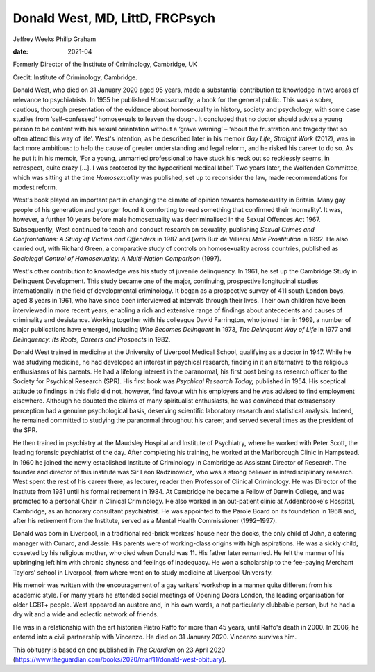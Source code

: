 ================================
Donald West, MD, LittD, FRCPsych
================================



Jeffrey Weeks
Philip Graham

:date: 2021-04


.. contents::
   :depth: 3
..

Formerly Director of the Institute of Criminology, Cambridge, UK

Credit: Institute of Criminology, Cambridge.

Donald West, who died on 31 January 2020 aged 95 years, made a
substantial contribution to knowledge in two areas of relevance to
psychiatrists. In 1955 he published *Homosexuality*, a book for the
general public. This was a sober, cautious, thorough presentation of the
evidence about homosexuality in history, society and psychology, with
some case studies from ‘self-confessed’ homosexuals to leaven the dough.
It concluded that no doctor should advise a young person to be content
with his sexual orientation without a ‘grave warning’ – ‘about the
frustration and tragedy that so often attend this way of life’. West's
intention, as he described later in his memoir *Gay Life, Straight Work*
(2012), was in fact more ambitious: to help the cause of greater
understanding and legal reform, and he risked his career to do so. As he
put it in his memoir, ‘For a young, unmarried professional to have stuck
his neck out so recklessly seems, in retrospect, quite crazy […]. I was
protected by the hypocritical medical label’. Two years later, the
Wolfenden Committee, which was sitting at the time *Homosexuality* was
published, set up to reconsider the law, made recommendations for modest
reform.

West's book played an important part in changing the climate of opinion
towards homosexuality in Britain. Many gay people of his generation and
younger found it comforting to read something that confirmed their
‘normality’. It was, however, a further 10 years before male
homosexuality was decriminalised in the Sexual Offences Act 1967.
Subsequently, West continued to teach and conduct research on sexuality,
publishing *Sexual Crimes and Confrontations: A Study of Victims and
Offenders* in 1987 and (with Buz de Villiers) *Male Prostitution* in
1992. He also carried out, with Richard Green, a comparative study of
controls on homosexuality across countries, published as *Sociolegal
Control of Homosexuality: A Multi-Nation Comparison* (1997).

West's other contribution to knowledge was his study of juvenile
delinquency. In 1961, he set up the Cambridge Study in Delinquent
Development. This study became one of the major, continuing, prospective
longitudinal studies internationally in the field of developmental
criminology. It began as a prospective survey of 411 south London boys,
aged 8 years in 1961, who have since been interviewed at intervals
through their lives. Their own children have been interviewed in more
recent years, enabling a rich and extensive range of findings about
antecedents and causes of criminality and desistance. Working together
with his colleague David Farrington, who joined him in 1969, a number of
major publications have emerged, including *Who Becomes Delinquent* in
1973, *The Delinquent Way of Life* in 1977 and *Delinquency: Its Roots,
Careers and Prospects* in 1982.

Donald West trained in medicine at the University of Liverpool Medical
School, qualifying as a doctor in 1947. While he was studying medicine,
he had developed an interest in psychical research, finding in it an
alternative to the religious enthusiasms of his parents. He had a
lifelong interest in the paranormal, his first post being as research
officer to the Society for Psychical Research (SPR). His first book was
*Psychical Research Today,* published in 1954. His sceptical attitude to
findings in this field did not, however, find favour with his employers
and he was advised to find employment elsewhere. Although he doubted the
claims of many spiritualist enthusiasts, he was convinced that
extrasensory perception had a genuine psychological basis, deserving
scientific laboratory research and statistical analysis. Indeed, he
remained committed to studying the paranormal throughout his career, and
served several times as the president of the SPR.

He then trained in psychiatry at the Maudsley Hospital and Institute of
Psychiatry, where he worked with Peter Scott, the leading forensic
psychiatrist of the day. After completing his training, he worked at the
Marlborough Clinic in Hampstead. In 1960 he joined the newly established
Institute of Criminology in Cambridge as Assistant Director of Research.
The founder and director of this institute was Sir Leon Radzinowicz, who
was a strong believer in interdisciplinary research. West spent the rest
of his career there, as lecturer, reader then Professor of Clinical
Criminology. He was Director of the Institute from 1981 until his formal
retirement in 1984. At Cambridge he became a Fellow of Darwin College,
and was promoted to a personal Chair in Clinical Criminology. He also
worked in an out-patient clinic at Addenbrooke's Hospital, Cambridge, as
an honorary consultant psychiatrist. He was appointed to the Parole
Board on its foundation in 1968 and, after his retirement from the
Institute, served as a Mental Health Commissioner (1992–1997).

Donald was born in Liverpool, in a traditional red-brick workers’ house
near the docks, the only child of John, a catering manager with Cunard,
and Jessie. His parents were of working-class origins with high
aspirations. He was a sickly child, cosseted by his religious mother,
who died when Donald was 11. His father later remarried. He felt the
manner of his upbringing left him with chronic shyness and feelings of
inadequacy. He won a scholarship to the fee-paying Merchant Taylors’
school in Liverpool, from where went on to study medicine at Liverpool
University.

His memoir was written with the encouragement of a gay writers’ workshop
in a manner quite different from his academic style. For many years he
attended social meetings of Opening Doors London, the leading
organisation for older LGBT+ people. West appeared an austere and, in
his own words, a not particularly clubbable person, but he had a dry wit
and a wide and eclectic network of friends.

He was in a relationship with the art historian Pietro Raffo for more
than 45 years, until Raffo's death in 2000. In 2006, he entered into a
civil partnership with Vincenzo. He died on 31 January 2020. Vincenzo
survives him.

This obituary is based on one published in *The Guardian* on 23 April
2020
(https://www.theguardian.com/books/2020/mar/11/donald-west-obituary).
